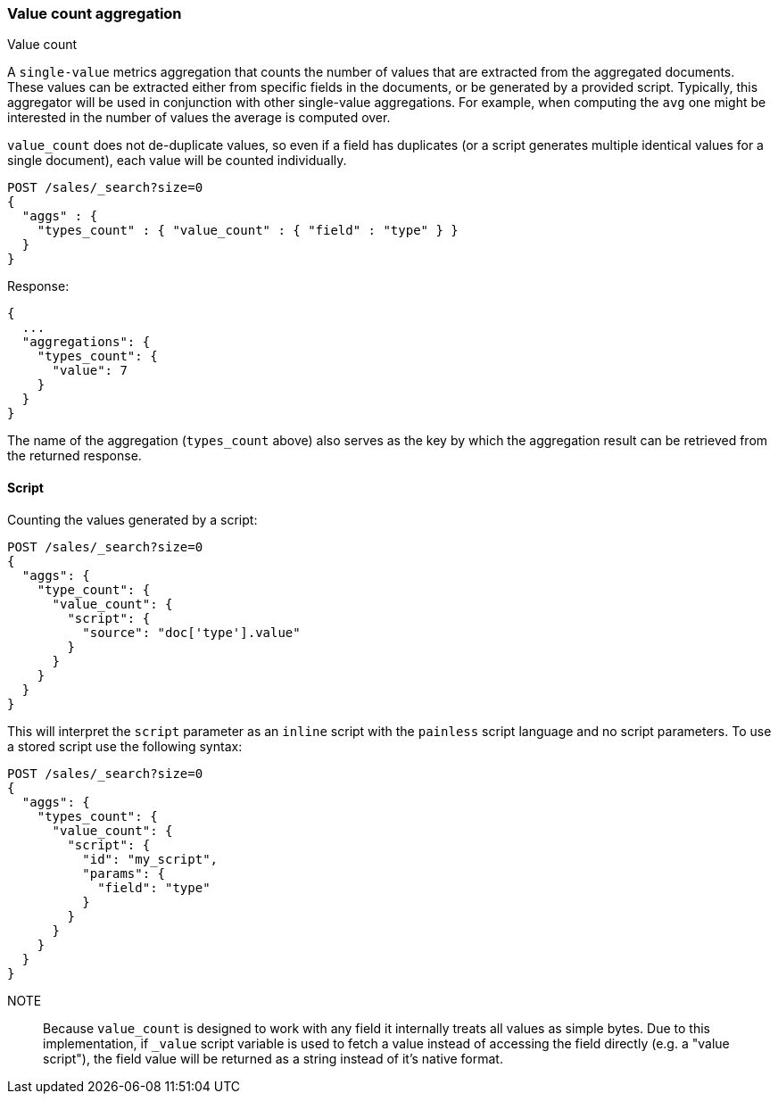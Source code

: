 [[search-aggregations-metrics-valuecount-aggregation]]
=== Value count aggregation
++++
<titleabbrev>Value count</titleabbrev>
++++

A `single-value` metrics aggregation that counts the number of values that are extracted from the aggregated documents.
These values can be extracted either from specific fields in the documents, or be generated by a provided script. Typically,
this aggregator will be used in conjunction with other single-value aggregations. For example, when computing the `avg`
one might be interested in the number of values the average is computed over.

`value_count` does not de-duplicate values, so even if a field has duplicates (or a script generates multiple
identical values for a single document), each value will be counted individually.

[source,console]
--------------------------------------------------
POST /sales/_search?size=0
{
  "aggs" : {
    "types_count" : { "value_count" : { "field" : "type" } }
  }
}
--------------------------------------------------
// TEST[setup:sales]

Response:

[source,console-result]
--------------------------------------------------
{
  ...
  "aggregations": {
    "types_count": {
      "value": 7
    }
  }
}
--------------------------------------------------
// TESTRESPONSE[s/\.\.\./"took": $body.took,"timed_out": false,"_shards": $body._shards,"hits": $body.hits,/]

The name of the aggregation (`types_count` above) also serves as the key by which the aggregation result can be
retrieved from the returned response.

==== Script

Counting the values generated by a script:

[source,console]
--------------------------------------------------
POST /sales/_search?size=0
{
  "aggs": {
    "type_count": {
      "value_count": {
        "script": {
          "source": "doc['type'].value"
        }
      }
    }
  }
}
--------------------------------------------------
// TEST[setup:sales]

This will interpret the `script` parameter as an `inline` script with the `painless` script language and no script parameters. To use a stored script use the following syntax:

[source,console]
--------------------------------------------------
POST /sales/_search?size=0
{
  "aggs": {
    "types_count": {
      "value_count": {
        "script": {
          "id": "my_script",
          "params": {
            "field": "type"
          }
        }
      }
    }
  }
}
--------------------------------------------------
// TEST[setup:sales,stored_example_script]

NOTE:: Because `value_count` is designed to work with any field it internally treats all values as simple bytes.
Due to this implementation, if `_value` script variable is used to fetch a value instead of accessing the field
directly (e.g. a "value script"), the field value will be returned as a string instead of it's native format.
